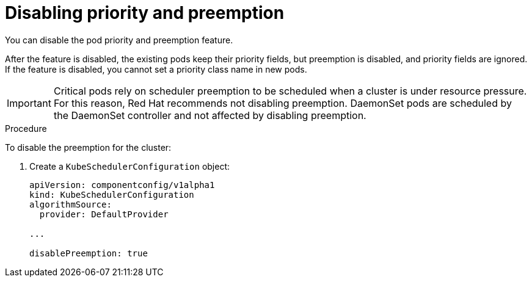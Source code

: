 // Module included in the following assemblies:
//
// * nodes/nodes-pods-priority.adoc

[id='nodes-pods-priority-disabling_{context}']
= Disabling priority and preemption

You can disable the pod priority and preemption feature. 

After the feature is disabled, the existing pods keep their priority fields, but preemption is disabled, and priority fields are ignored. If the feature is disabled, you cannot set a priority class name in new pods.

[IMPORTANT]
====
Critical pods rely on scheduler preemption to be scheduled when a cluster is under resource pressure. For this reason, Red Hat recommends not disabling preemption.
DaemonSet pods are scheduled by the DaemonSet controller and not affected by disabling preemption.
====

.Procedure

To disable the preemption for the cluster:

. Create a `KubeSchedulerConfiguration` object:
+
----
apiVersion: componentconfig/v1alpha1
kind: KubeSchedulerConfiguration
algorithmSource:
  provider: DefaultProvider

...

disablePreemption: true
----
